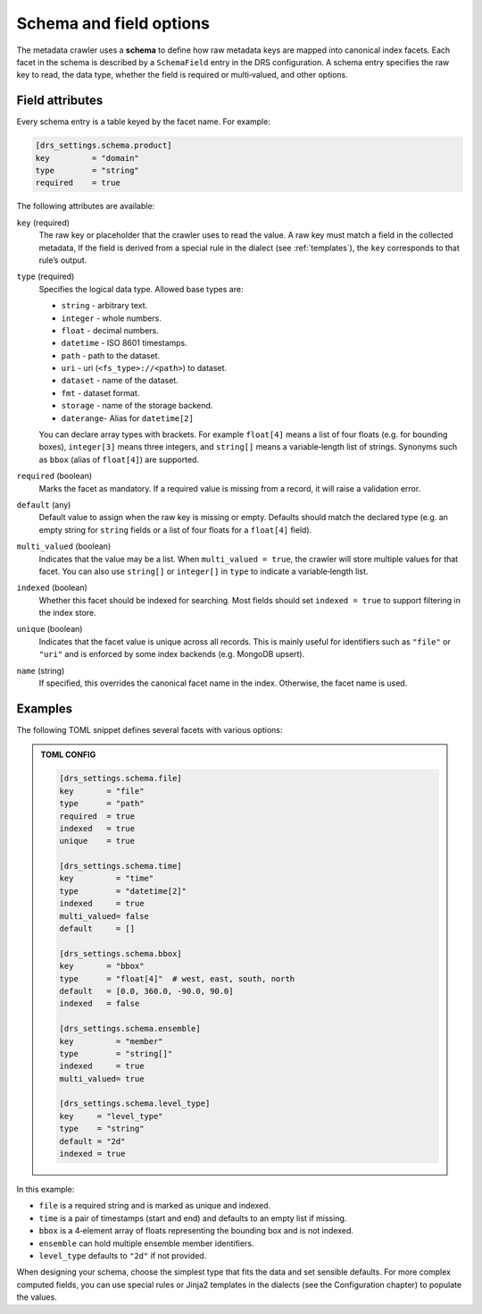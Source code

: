 .. _schema:

Schema and field options
========================

The metadata crawler uses a **schema** to define how raw metadata keys are mapped into canonical index facets. Each facet in the schema is described by a ``SchemaField`` entry in the DRS configuration. A schema entry specifies the raw key to read, the data type, whether the field is required or multi‑valued, and other options.

Field attributes
----------------

Every schema entry is a table keyed by the facet name. For example:

.. code-block:: toml

   [drs_settings.schema.product]
   key         = "domain"
   type        = "string"
   required    = true

The following attributes are available:

``key`` (required)
    The raw key or placeholder that the crawler uses to read the value.
    A raw key must match a field in the collected metadata, If the field is
    derived from a special rule in the dialect (see :ref:`templates`),
    the ``key`` corresponds to that rule’s output.

``type`` (required)
    Specifies the logical data type.  Allowed base types are:

    * ``string``   - arbitrary text.
    * ``integer``  - whole numbers.
    * ``float``    - decimal numbers.
    * ``datetime`` - ISO 8601 timestamps.
    * ``path``     - path to the dataset.
    * ``uri``      - uri (``<fs_type>://<path>``) to dataset.
    * ``dataset``  - name of the dataset.
    * ``fmt``      - dataset format.
    * ``storage``  - name of the storage backend.
    * ``daterange``- Alias for ``datetime[2]``

    You can declare array types with brackets.  For
    example ``float[4]`` means a list of four floats (e.g. for bounding boxes),
    ``integer[3]`` means three integers, and ``string[]`` means a
    variable‑length list of strings.  Synonyms such as ``bbox``
    (alias of ``float[4]``) are supported.

``required`` (boolean)
    Marks the facet as mandatory.  If a required value is missing from a
    record, it will raise a validation error.

``default`` (any)
    Default value to assign when the raw key is missing or empty.
    Defaults should match the declared type (e.g. an empty string
    for ``string`` fields or a list of four floats for a ``float[4]`` field).

``multi_valued`` (boolean)
    Indicates that the value may be a list.  When ``multi_valued = true``, the
    crawler will store multiple values for that facet.  You can also use
    ``string[]`` or ``integer[]`` in ``type`` to indicate a variable‑length
    list.

``indexed`` (boolean)
    Whether this facet should be indexed for searching.  Most fields should
    set ``indexed = true`` to support filtering in the index store.

``unique`` (boolean)
    Indicates that the facet value is unique across all records.
    This is mainly useful for identifiers such as ``"file"`` or ``"uri"`` and
    is enforced by some index backends (e.g. MongoDB upsert).

``name`` (string)
    If specified, this overrides the canonical facet name in the index.
    Otherwise, the facet name is used.

Examples
--------

The following TOML snippet defines several facets with various options:

.. admonition:: TOML CONFIG

    .. code-block:: toml

        [drs_settings.schema.file]
        key       = "file"
        type      = "path"
        required  = true
        indexed   = true
        unique    = true

        [drs_settings.schema.time]
        key         = "time"
        type        = "datetime[2]"
        indexed     = true
        multi_valued= false
        default     = []

        [drs_settings.schema.bbox]
        key       = "bbox"
        type      = "float[4]"  # west, east, south, north
        default   = [0.0, 360.0, -90.0, 90.0]
        indexed   = false

        [drs_settings.schema.ensemble]
        key         = "member"
        type        = "string[]"
        indexed     = true
        multi_valued= true

        [drs_settings.schema.level_type]
        key     = "level_type"
        type    = "string"
        default = "2d"
        indexed = true

In this example:

* ``file`` is a required string and is marked as unique and indexed.
* ``time`` is a pair of timestamps (start and end) and defaults to an empty list if missing.
* ``bbox`` is a 4‑element array of floats representing the bounding box and is not indexed.
* ``ensemble`` can hold multiple ensemble member identifiers.
* ``level_type`` defaults to ``"2d"`` if not provided.

When designing your schema, choose the simplest type that fits the data and set sensible defaults.  For more complex computed fields, you can use special rules or Jinja2 templates in the dialects (see the Configuration chapter) to populate the values.

